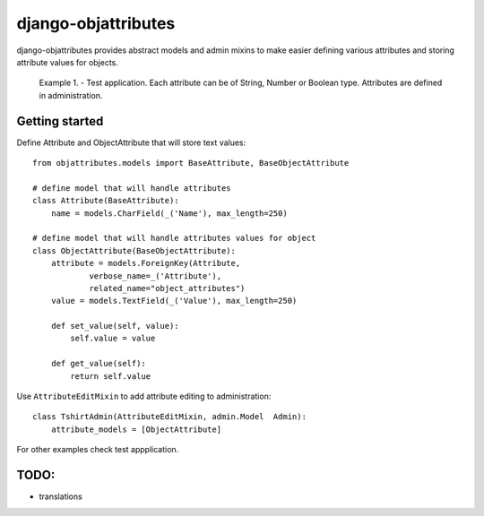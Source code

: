 ====================
django-objattributes
====================

django-objattributes provides abstract models and admin mixins to make easier defining various attributes and storing attribute values for
objects.

.. figure:: https://raw.github.com/bmihelac/django-objattributes/master/docs/_static/objattributes-1.png

   Example 1. - Test application. Each attribute can be of String, Number or Boolean type.
   Attributes are defined in administration.

Getting started
---------------

Define Attribute and ObjectAttribute that will store text values::

    from objattributes.models import BaseAttribute, BaseObjectAttribute

    # define model that will handle attributes
    class Attribute(BaseAttribute):
        name = models.CharField(_('Name'), max_length=250)

    # define model that will handle attributes values for object
    class ObjectAttribute(BaseObjectAttribute):
        attribute = models.ForeignKey(Attribute,
                verbose_name=_('Attribute'),
                related_name="object_attributes")
        value = models.TextField(_('Value'), max_length=250)

        def set_value(self, value):
            self.value = value

        def get_value(self):
            return self.value

Use ``AttributeEditMixin`` to add attribute editing to administration::

    class TshirtAdmin(AttributeEditMixin, admin.Model  Admin):
        attribute_models = [ObjectAttribute]

For other examples check test appplication.

TODO:
-----

* translations 
